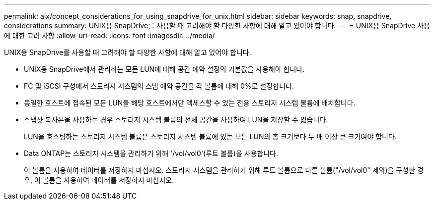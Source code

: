 ---
permalink: aix/concept_considerations_for_using_snapdrive_for_unix.html 
sidebar: sidebar 
keywords: snap, snapdrive, considerations 
summary: UNIX용 SnapDrive를 사용할 때 고려해야 할 다양한 사항에 대해 알고 있어야 합니다. 
---
= UNIX용 SnapDrive 사용에 대한 고려 사항
:allow-uri-read: 
:icons: font
:imagesdir: ../media/


[role="lead"]
UNIX용 SnapDrive를 사용할 때 고려해야 할 다양한 사항에 대해 알고 있어야 합니다.

* UNIX용 SnapDrive에서 관리하는 모든 LUN에 대해 공간 예약 설정의 기본값을 사용해야 합니다.
* FC 및 iSCSI 구성에서 스토리지 시스템의 스냅 예약 공간을 각 볼륨에 대해 0%로 설정합니다.
* 동일한 호스트에 접속된 모든 LUN을 해당 호스트에서만 액세스할 수 있는 전용 스토리지 시스템 볼륨에 배치합니다.
* 스냅샷 복사본을 사용하는 경우 스토리지 시스템 볼륨의 전체 공간을 사용하여 LUN을 저장할 수 없습니다.
+
LUN을 호스팅하는 스토리지 시스템 볼륨은 스토리지 시스템 볼륨에 있는 모든 LUN의 총 크기보다 두 배 이상 큰 크기여야 합니다.

* Data ONTAP는 스토리지 시스템을 관리하기 위해 '/vol/vol0'(루트 볼륨)을 사용합니다.
+
이 볼륨을 사용하여 데이터를 저장하지 마십시오. 스토리지 시스템을 관리하기 위해 루트 볼륨으로 다른 볼륨("/vol/vol0" 제외)을 구성한 경우, 이 볼륨을 사용하여 데이터를 저장하지 마십시오.


